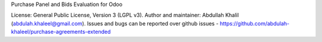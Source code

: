 Purchase Panel and Bids Evaluation for Odoo

License: General Public License, Version 3 (LGPL v3).
Author and maintainer: Abdullah Khalil (abdulah.khaleel@gmail.com).
Issues and bugs can be reported over github issues - https://github.com/abdulah-khaleel/purchase-agreements-extended

